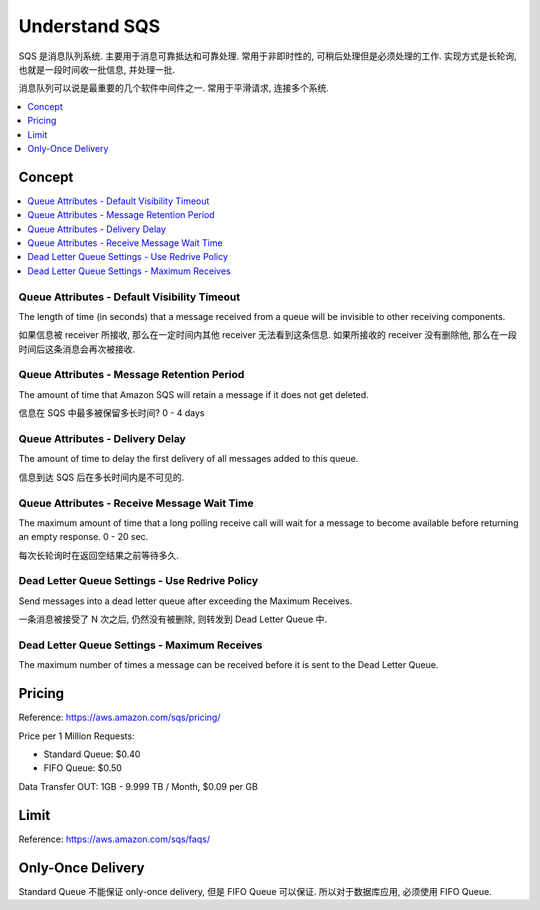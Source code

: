 Understand SQS
==============================================================================

SQS 是消息队列系统. 主要用于消息可靠抵达和可靠处理. 常用于非即时性的, 可稍后处理但是必须处理的工作. 实现方式是长轮询, 也就是一段时间收一批信息, 并处理一批.

消息队列可以说是最重要的几个软件中间件之一. 常用于平滑请求, 连接多个系统.

.. contents::
    :depth: 1
    :local:

Concept
------------------------------------------------------------------------------

.. contents::
    :depth: 1
    :local:


Queue Attributes - Default Visibility Timeout
~~~~~~~~~~~~~~~~~~~~~~~~~~~~~~~~~~~~~~~~~~~~~~~~~~~~~~~~~~~~~~~~~~~~~~~~~~~~~~
The length of time (in seconds) that a message received from a queue will be invisible to other receiving components.

如果信息被 receiver 所接收, 那么在一定时间内其他 receiver 无法看到这条信息. 如果所接收的 receiver 没有删除他, 那么在一段时间后这条消息会再次被接收.


Queue Attributes - Message Retention Period
~~~~~~~~~~~~~~~~~~~~~~~~~~~~~~~~~~~~~~~~~~~~~~~~~~~~~~~~~~~~~~~~~~~~~~~~~~~~~~
The amount of time that Amazon SQS will retain a message if it does not get deleted.

信息在 SQS 中最多被保留多长时间? 0 - 4 days


Queue Attributes - Delivery Delay
~~~~~~~~~~~~~~~~~~~~~~~~~~~~~~~~~~~~~~~~~~~~~~~~~~~~~~~~~~~~~~~~~~~~~~~~~~~~~~
The amount of time to delay the first delivery of all messages added to this queue.

信息到达 SQS 后在多长时间内是不可见的.


Queue Attributes - Receive Message Wait Time
~~~~~~~~~~~~~~~~~~~~~~~~~~~~~~~~~~~~~~~~~~~~~~~~~~~~~~~~~~~~~~~~~~~~~~~~~~~~~~
The maximum amount of time that a long polling receive call will wait for a message to become available before returning an empty response. 0 - 20 sec.

每次长轮询时在返回空结果之前等待多久.


Dead Letter Queue Settings - Use Redrive Policy
~~~~~~~~~~~~~~~~~~~~~~~~~~~~~~~~~~~~~~~~~~~~~~~~~~~~~~~~~~~~~~~~~~~~~~~~~~~~~~
Send messages into a dead letter queue after exceeding the Maximum Receives.

一条消息被接受了 N 次之后, 仍然没有被删除, 则转发到 Dead Letter Queue 中.


Dead Letter Queue Settings - Maximum Receives
~~~~~~~~~~~~~~~~~~~~~~~~~~~~~~~~~~~~~~~~~~~~~~~~~~~~~~~~~~~~~~~~~~~~~~~~~~~~~~
The maximum number of times a message can be received before it is sent to the Dead Letter Queue.


Pricing
------------------------------------------------------------------------------

Reference: https://aws.amazon.com/sqs/pricing/

Price per 1 Million Requests:

- Standard Queue: $0.40
- FIFO Queue: $0.50

Data Transfer OUT: 1GB - 9.999 TB / Month, $0.09 per GB


Limit
------------------------------------------------------------------------------

Reference: https://aws.amazon.com/sqs/faqs/


Only-Once Delivery
------------------------------------------------------------------------------

Standard Queue 不能保证 only-once delivery, 但是 FIFO Queue 可以保证. 所以对于数据库应用, 必须使用 FIFO Queue.
